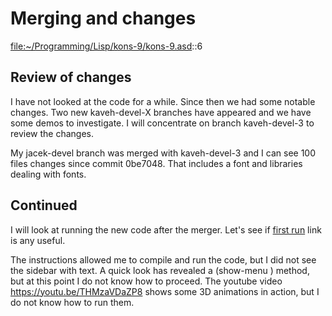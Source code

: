* Merging and changes

file:~/Programming/Lisp/kons-9/kons-9.asd::6

** Review of changes

I have not looked at the code for a while. Since then we had some notable
changes. Two new kaveh-devel-X branches have appeared and we have some demos to
investigate. I will concentrate on branch kaveh-devel-3 to review the changes.

My jacek-devel branch was merged with kaveh-devel-3 and I can see 100 files
changes since commit 0be7048. That includes a font and libraries dealing with
fonts.

** Continued
I will look at running the new code after the merger.
Let's see if [[file:~/Programming/Lisp/kons-9-notes/notes.org::*first run][first run]] link is any useful.

The instructions allowed me to compile and run the code, but I did not see the
sidebar with text. A quick look has revealed a (show-menu ) method, but at this
point I do not know how to proceed. The youtube video
https://youtu.be/THMzaVDaZP8 shows some 3D animations in action, but I do not
know how to run them.
